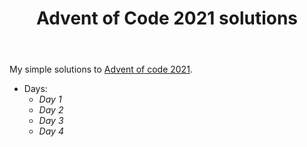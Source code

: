 #+TITLE: Advent of Code 2021 solutions

My simple solutions to [[https://adventofcode.com/2021][Advent of code 2021]].

- Days:
  - [[day1/day1.py][Day 1]]
  - [[day2/day2.py][Day 2]]
  - [[day3/day3.py][Day 3]]
  - [[day4/day4.py][Day 4]]
